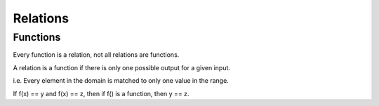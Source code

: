 Relations
=========

Functions
---------

Every function is a relation, not all relations are functions.

A relation is a function if there is only one possible output for a given input.

i.e. Every element in the domain is matched to only one value in the range.

If f(x) == y and f(x) == z, then if f() is a function, then y == z.
